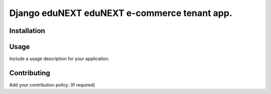 =============================================
Django eduNEXT eduNEXT e-commerce tenant app.
=============================================
.. image:: https://circleci.com/gh/eduNEXT/eco-tenant.svg?style=shield
    :target: https://circleci.com/gh/eduNEXT/eco-tenant

.. image:: https://codecov.io/gh/eduNEXT/eco-tenant/branch/master/graph/badge.svg
    :target: https://codecov.io/gh/eduNEXT/eco-tenant

Installation
############

Usage
#####

Include a usage description for your application.

Contributing
############

Add your contribution policy. (If required)
